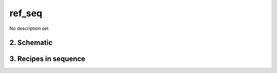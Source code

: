 
.. _spirou_sequence_ref_seq:


################################################################################
ref_seq
################################################################################


No description set


********************************************************************************
2. Schematic
********************************************************************************


.. only:: html

    .. image:: ../../../_static/yed/spirou/ref_seq.jpg
        :width: 100%
        :align: center

.. only:: latex

    This section can only currently be viewed in the html documentation.

********************************************************************************
3. Recipes in sequence
********************************************************************************


.. csv-table:: Recipes
   :file: rout_ref_seq.csv
   :header-rows: 1
   :class: csvtable

.. |br| raw:: html

     <br>
